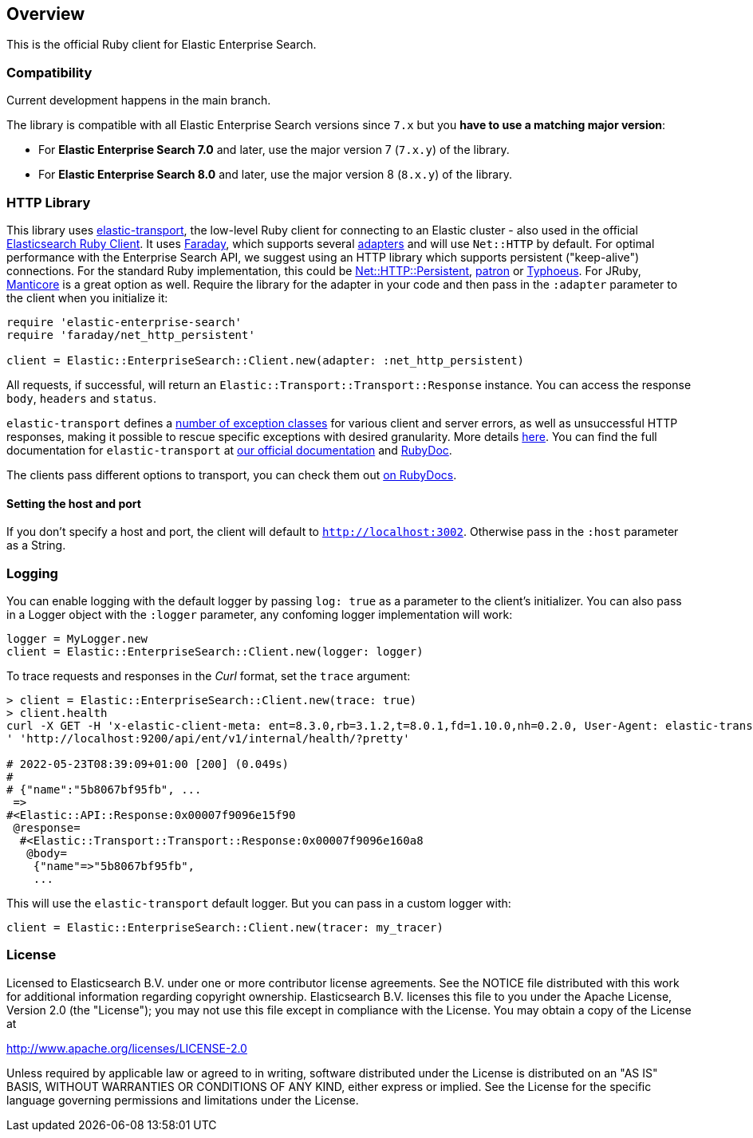 [[overview]]
== Overview

This is the official Ruby client for Elastic Enterprise Search.

[discrete]
=== Compatibility

Current development happens in the main branch.

The library is compatible with all Elastic Enterprise Search versions since `7.x` but you **have to use a matching major version**:

* For **Elastic Enterprise Search 7.0** and later, use the major version 7 (`7.x.y`) of the library.
* For **Elastic Enterprise Search 8.0** and later, use the major version 8 (`8.x.y`) of the library.


[discrete]
=== HTTP Library

This library uses https://github.com/elastic/elastic-transport-ruby[elastic-transport], the low-level Ruby client for connecting to an Elastic cluster - also used in the official https://github.com/elastic/elasticsearch-ruby[Elasticsearch Ruby Client]. It uses https://rubygems.org/gems/faraday[Faraday], which supports several https://lostisland.github.io/faraday/adapters/[adapters] and will use `Net::HTTP` by default. For optimal performance with the Enterprise Search API, we suggest using an HTTP library which supports persistent ("keep-alive") connections. For the standard Ruby implementation, this could be https://github.com/drbrain/net-http-persistent[Net::HTTP::Persistent], https://github.com/toland/patron[patron] or https://github.com/typhoeus/typhoeus[Typhoeus]. For JRuby, https://github.com/cheald/manticore[Manticore] is a great option as well. Require the library for the adapter in your code and then pass in the `:adapter` parameter to the client when you initialize it:

[source,ruby]
---------------------------------------------------
require 'elastic-enterprise-search'
require 'faraday/net_http_persistent'

client = Elastic::EnterpriseSearch::Client.new(adapter: :net_http_persistent)
---------------------------------------------------

All requests, if successful, will return an `Elastic::Transport::Transport::Response` instance. You can access the response `body`, `headers` and `status`.

`elastic-transport` defines a https://github.com/elastic/elastic-transport-ruby/blob/main/lib/elastic/transport/transport/errors.rb[number of exception classes] for various client and server errors, as well as unsuccessful HTTP responses, making it possible to rescue specific exceptions with desired granularity. More details https://github.com/elastic/elastic-transport-ruby#exception-handling[here]. You can find the full documentation for `elastic-transport` at https://www.elastic.co/guide/en/elasticsearch/client/ruby-api/current/transport.html[our official documentation] and  https://rubydoc.info/gems/elastic-transport[RubyDoc].

The clients pass different options to transport, you can check them out https://rubydoc.info/github/elastic/enterprise-search-ruby/Elastic/EnterpriseSearch/Client[on RubyDocs].

[discrete]
==== Setting the host and port

If you don't specify a host and port, the client will default to `http://localhost:3002`. Otherwise pass in the `:host` parameter as a String.

[discrete]
=== Logging

You can enable logging with the default logger by passing `log: true` as a parameter to the client's initializer. You can also pass in a Logger object with the `:logger` parameter, any confoming logger implementation will work:

[source,rb]
----------------------------
logger = MyLogger.new
client = Elastic::EnterpriseSearch::Client.new(logger: logger)
----------------------------

To trace requests and responses in the _Curl_ format, set the `trace` argument:

[source,rb]
----------------------------
> client = Elastic::EnterpriseSearch::Client.new(trace: true)
> client.health                                                                                                                                                                                         
curl -X GET -H 'x-elastic-client-meta: ent=8.3.0,rb=3.1.2,t=8.0.1,fd=1.10.0,nh=0.2.0, User-Agent: elastic-transport-ruby/8.0.1 (RUBY_VERSION: 3.1.2; linux x86_64; Faraday v1.10.0), Content-Type: application/json
' 'http://localhost:9200/api/ent/v1/internal/health/?pretty'                                                                                                                                                       
                                                                                                                                                                                                                   
# 2022-05-23T08:39:09+01:00 [200] (0.049s)                                                                                                                                                                         
#                                                                                                                                                                                                                  
# {"name":"5b8067bf95fb", ...
 =>                                                                                                                                                                                                                
#<Elastic::API::Response:0x00007f9096e15f90                                                                                                                                                                        
 @response=                                                                                                                                                                                                        
  #<Elastic::Transport::Transport::Response:0x00007f9096e160a8                                                                                                                                                     
   @body=                                                                                                                                                                                                          
    {"name"=>"5b8067bf95fb",
    ...
----------------------------

This will use the `elastic-transport` default logger. But you can pass in a custom logger with:

[source,rb]
----------------------------
client = Elastic::EnterpriseSearch::Client.new(tracer: my_tracer)
----------------------------

[discrete]
=== License

Licensed to Elasticsearch B.V. under one or more contributor
license agreements. See the NOTICE file distributed with
this work for additional information regarding copyright
ownership. Elasticsearch B.V. licenses this file to you under
the Apache License, Version 2.0 (the "License"); you may
not use this file except in compliance with the License.
You may obtain a copy of the License at

http://www.apache.org/licenses/LICENSE-2.0

Unless required by applicable law or agreed to in writing,
software distributed under the License is distributed on an
"AS IS" BASIS, WITHOUT WARRANTIES OR CONDITIONS OF ANY
KIND, either express or implied.  See the License for the
specific language governing permissions and limitations
under the License.
